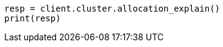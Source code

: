 // This file is autogenerated, DO NOT EDIT
// cluster/allocation-explain.asciidoc:451

[source, python]
----
resp = client.cluster.allocation_explain()
print(resp)
----
